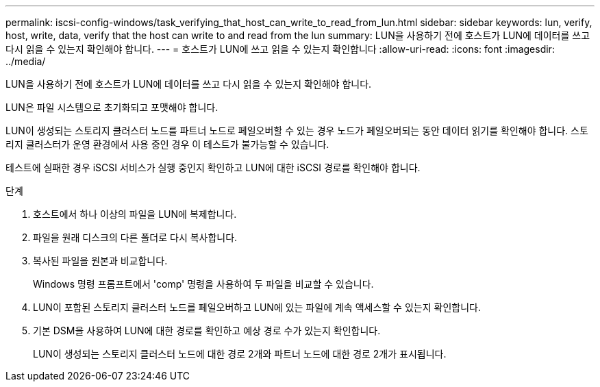 ---
permalink: iscsi-config-windows/task_verifying_that_host_can_write_to_read_from_lun.html 
sidebar: sidebar 
keywords: lun, verify, host, write, data, verify that the host can write to and read from the lun 
summary: LUN을 사용하기 전에 호스트가 LUN에 데이터를 쓰고 다시 읽을 수 있는지 확인해야 합니다. 
---
= 호스트가 LUN에 쓰고 읽을 수 있는지 확인합니다
:allow-uri-read: 
:icons: font
:imagesdir: ../media/


[role="lead"]
LUN을 사용하기 전에 호스트가 LUN에 데이터를 쓰고 다시 읽을 수 있는지 확인해야 합니다.

LUN은 파일 시스템으로 초기화되고 포맷해야 합니다.

LUN이 생성되는 스토리지 클러스터 노드를 파트너 노드로 페일오버할 수 있는 경우 노드가 페일오버되는 동안 데이터 읽기를 확인해야 합니다. 스토리지 클러스터가 운영 환경에서 사용 중인 경우 이 테스트가 불가능할 수 있습니다.

테스트에 실패한 경우 iSCSI 서비스가 실행 중인지 확인하고 LUN에 대한 iSCSI 경로를 확인해야 합니다.

.단계
. 호스트에서 하나 이상의 파일을 LUN에 복제합니다.
. 파일을 원래 디스크의 다른 폴더로 다시 복사합니다.
. 복사된 파일을 원본과 비교합니다.
+
Windows 명령 프롬프트에서 'comp' 명령을 사용하여 두 파일을 비교할 수 있습니다.

. LUN이 포함된 스토리지 클러스터 노드를 페일오버하고 LUN에 있는 파일에 계속 액세스할 수 있는지 확인합니다.
. 기본 DSM을 사용하여 LUN에 대한 경로를 확인하고 예상 경로 수가 있는지 확인합니다.
+
LUN이 생성되는 스토리지 클러스터 노드에 대한 경로 2개와 파트너 노드에 대한 경로 2개가 표시됩니다.


